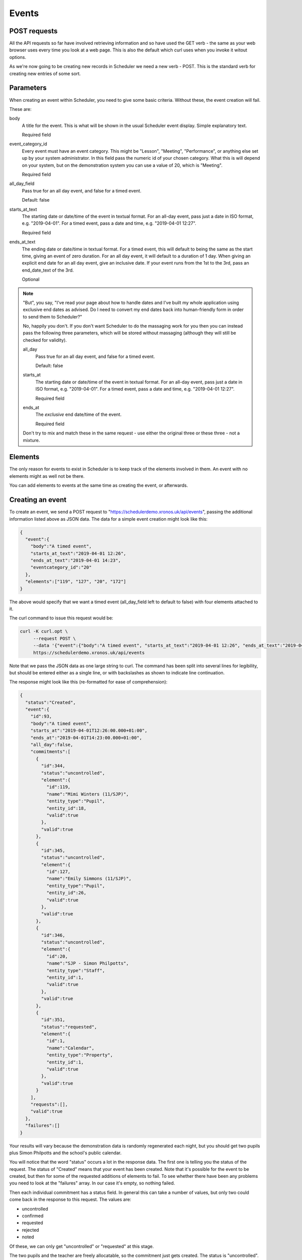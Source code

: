 Events
======

POST requests
-------------

All the API requests so far have involved retrieving information and
so have used the GET verb - the same as your web browser uses every
time you look at a web page.  This is also the default which curl uses
when you invoke it witout options.

As we're now going to be creating new records in Scheduler we need
a new verb - POST.  This is the standard verb for creating new entries
of some sort.  

Parameters
----------

When creating an event within Scheduler, you need to give some
basic criteria.  Without these, the event creation will fail.

These are:

body
        A title for the event.  This is what will be shown in the
        usual Scheduler event display.  Simple explanatory text.

        Required field

event_category_id
        Every event must have an event category.  This might be
        "Lesson", "Meeting", "Performance", or anything else set
        up by your system administrator.  In this field pass the
        numeric id of your chosen category.  What this is will
        depend on your system, but on the demonstration system
        you can use a value of 20, which is "Meeting".

        Required field

all_day_field
        Pass true for an all day event, and false for a timed
        event.

        Default: false

starts_at_text
        The starting date or date/time of the event in textual
        format.  For an all-day event, pass just a date in ISO
        format, e.g. "2019-04-01".  For a timed event, pass
        a date and time, e.g. "2019-04-01 12:27".

        Required field

ends_at_text
        The ending date or date/time in textual format.  For
        a timed event, this will default to being the same as
        the start time, giving an event of zero duration.  For
        an all day event, it will default to a duration of 1
        day.  When giving an explicit end date for an all day
        event, give an inclusive date.  If your event runs from
        the 1st to the 3rd, pass an end_date_text of the 3rd.

        Optional
        

.. note::

  "But", you say, "I've read your page about how to handle dates
  and I've built my whole application using exclusive end dates as
  advised.  Do I need to convert my end dates back into human-friendly
  form in order to send them to Scheduler?"

  No, happily you don't.  If you don't want Scheduler to do the
  massaging work for you then you can instead pass the following
  three parameters, which will be stored without massaging (although
  they will still be checked for validity).

  all_day
          Pass true for an all day event, and false for a timed
          event.

          Default: false

  starts_at
          The starting date or date/time of the event in textual
          format.  For an all-day event, pass just a date in ISO
          format, e.g. "2019-04-01".  For a timed event, pass
          a date and time, e.g. "2019-04-01 12:27".

          Required field

  ends_at
          The *exclusive* end date/time of the event.

          Required field

  Don't try to mix and match these in the same request - use either
  the original three or these three - not a mixture.

Elements
--------

The only reason for events to exist in Scheduler is to keep track
of the elements involved in them. An event with no elements might
as well not be there.

You can add elements to events at the same time as creating the event,
or afterwards.

Creating an event
-----------------

To create an event, we send a POST request to
"https://schedulerdemo.xronos.uk/api/events", passing the additional
information listed above as JSON data.  The data for a simple event
creation might look like this:

.. code-block:: json

  {
    "event":{
      "body":"A timed event",
      "starts_at_text":"2019-04-01 12:26",
      "ends_at_text":"2019-04-01 14:23",
      "eventcategory_id":"20"
    },
    "elements":["119", "127", "20", "172"]
  }

The above would specify that we want a timed event (all_day_field left
to default to false) with four elements attached to it.

The curl command to issue this request would be:

.. code-block:: bash

  curl -K curl.opt \
       --request POST \
       --data '{"event":{"body":"A timed event", "starts_at_text":"2019-04-01 12:26", "ends_at_text":"2019-04-01 14:23", "eventcategory_id":"20"}, "elements":["119", "127", "20", "172"]}' \
       https://schedulerdemo.xronos.uk/api/events

Note that we pass the JSON data as one large string to curl.  The command
has been split into several lines for legibility, but should be entered
either as a single line, or with backslashes as shown to indicate
line continuation.

The response might look like this (re-formatted for ease of comprehension):

.. code-block:: json

  {
    "status":"Created",
    "event":{
      "id":93,
      "body":"A timed event",
      "starts_at":"2019-04-01T12:26:00.000+01:00",
      "ends_at":"2019-04-01T14:23:00.000+01:00",
      "all_day":false,
      "commitments":[
        {
          "id":344,
          "status":"uncontrolled",
          "element":{
            "id":119,
            "name":"Mimi Winters (11/SJP)",
            "entity_type":"Pupil",
            "entity_id":18,
            "valid":true
          },
          "valid":true
        },
        {
          "id":345,
          "status":"uncontrolled",
          "element":{
            "id":127,
            "name":"Emily Simmons (11/SJP)",
            "entity_type":"Pupil",
            "entity_id":26,
            "valid":true
          },
          "valid":true
        },
        {
          "id":346,
          "status":"uncontrolled",
          "element":{
            "id":20,
            "name":"SJP - Simon Philpotts",
            "entity_type":"Staff",
            "entity_id":1,
            "valid":true
          },
          "valid":true
        },
        {
          "id":351,
          "status":"requested",
          "element":{
            "id":1,
            "name":"Calendar",
            "entity_type":"Property",
            "entity_id":1,
            "valid":true
          },
          "valid":true
        }
      ],
      "requests":[],
      "valid":true
    },
    "failures":[]
  }

Your results will vary because the demonstration data is randomly
regenerated each night, but you should get two pupils plus Simon
Philpotts and the school's public calendar.

You will notice that the word "status" occurs a lot in the response
data.  The first one is telling you the status of the request.  The
status of "Created" means that your event has been created.  Note that
it's possible for the event to be created, but then for some of the
requested additions of elements to fail.  To see whether there have
been any problems you need to look at the "failures" array.  In our
case it's empty, so nothing failed.

Then each individual commitment has a status field.  In general this
can take a number of values, but only two could come back in the
response to this request.  The values are:

- uncontrolled
- confirmed
- requested
- rejected
- noted

Of these, we can only get "uncontrolled" or "requested" at this stage.

The two pupils and the teacher are freely allocatable, so the commitment
just gets created.  The status is "uncontrolled".

The school's public calendar on the other hand requires a degree of control.
You can't have just anyone putting things into it whenever they feel like
it.  Typically a school will have one or two people who examine proposed
entries for the public calendar and decide whether to accept them or not.

The demonstration school's calendar is like this, and so our commitment
record has a current status of "requested", and the calendar administrator
will be notified that we have a pending entry.  From here the status
might change to "confirmed", "rejected" or "noted".  That last one means
that your request has been seen, but more information is needed before
it can be confirmed.

As our entries are all brand new, and there hasn't been any time for
anyone to approve them or otherwise, the only two statuses which we
can get are "uncontrolled" or "requested".

Adding elements
---------------

If you want to add elements to an event which already exists then
the request is very similar.  Instead of providing details for
the event (date/time etc.) you provide the event id of an existing
event.

The request:

.. code-block:: bash

  curl -K curl.opt \
       --request POST \
       --data '{"elements":["21", "22"]}' \
       https://schedulerdemo.xronos.uk/api/events/93/add

would attempt to add elements with ids 21 and 22 to the event created
in the previous section.  Note that the event id is passed as part of the
URL in line with RESTful conventions.

The response received back is identical to that for creating an event,
with the exception that the status will be "OK" rather than "Created".


Failures
--------

There are only two ways in which adding an element to an event can
fail - the element is already there, or the element doesn't exist.

The following creation request

.. code-block:: bash

  curl -K curl.opt \
       --request POST \
       --data '{"event":{"body":"A timed event", "starts_at_text":"2019-04-01 12:26", "ends_at_text":"2019-04-01 14:23", "eventcategory_id":"20"}, "elements":["20", "20", "banana"]}' \
       https://schedulerdemo.xronos.uk/api/events

deliberately attempts to add the same element (20) twice, and then a gash
event id.

The response (formatted) is:

.. code-block:: json

  {
    "status":"Created",
    "event":{
      "id":102,
      "body":"A timed event",
      "starts_at":"2019-04-01T12:26:00.000+01:00",
      "ends_at":"2019-04-01T14:23:00.000+01:00",
      "all_day":false,
      "commitments":[
        {
          "id":353,
          "status":"uncontrolled",
          "element":{
            "id":20,
            "name":"SJP - Simon Philpotts",
            "entity_type":"Staff",
            "entity_id":1,
            "valid":true
          },
          "valid":true
        }
      ],
      "requests":[],
      "valid":true
    },
    "failures":[
      {
        "index":1,
        "element_id":"20",
        "item_type":"Commitment",
        "item":{
          "id":null,
          "status":"uncontrolled",
          "element":{
            "id":20,
            "name":"SJP - Simon Philpotts",
            "entity_type":"Staff",
            "entity_id":1,
            "valid":true
          },
          "valid":false,
          "errors":{
            "element_id":["has already been taken"]
          }
        }
      },
      {
        "index":2,
        "element_id":"banana",
        "item_type":"Hash",
        "item":{
          "status":"Not found"
        }
      }
    ]
  }

Note that the status for the event creation is still "Created" - creating
the event and adding elements are separate steps.

However, the event has only one valid commitment attached to it.  The
first attempt to add Simon Philpotts succeeded.  The second attempt failed,
and the attempt to add an element with the id "banana" failed too.

You can do a simple check on whether you've had any errors when
adding elements by looking at the size of the "failures" array.
If it is 0, then all is well.

If it is non-zero, then it contains one entry per failed addition.

In each entry we have the following:

- "index" tells us the index of the relevant element_id in the
  array originally passed in.
- "element_id" tells us the actual element_id passed in
- "item_type" tells us the type of the following item.  It can
  be "Commitment", "Request" or "Hash".  If it's one of the first
  two it means the server got as far as trying to create one of them
  but it was invalid, whilst a Hash means it didn't get that far.
- "item" is the failed item, with more information on what went wrong.

Requests
--------

As well as Commitments (which may require approval), Scheduler has the
concept of Requests.  The crucial difference is that requests apply to
a group (a Resource Group) of possible resources.  A user requests one
or more items from the group, and then and administrator allocates
particular ones.

Resource Groups are used for things like mini-buses, and mobile
phones.  A user might want two mini-buses, but it doesn't generally
matter which ones they are as long as they work.  Likewise for a
school mobile phone.

There exists within the demonstration system a Resource Group called
"Minibus".  We can find it with the following request.

.. code-block:: bash

  curl -K curl.opt https://schedulerdemo.xronos.uk/api/elements?name=Minibus

which gets the response (formatted):

.. code-block:: json

  {
    "status":"OK",
    "elements":[
      {
        "id":259,
        "name":"Minibus",
        "entity_type":"Group",
        "entity_id":59,
        "valid":true
      }
    ]
  }

and then we can get more detail with:

.. code-block:: bash

  curl -K curl.opt https://schedulerdemo.xronos.uk/api/elements/259

which results in (again formatted):

.. code-block:: json

  {
    "status":"OK",
    "element":{
      "id":259,
      "name":"Minibus",
      "entity_type":"Group",
      "entity_id":59,
      "current":true,
      "description":"Resource group",
      "members":2
    }
  }

So, it is indeed a Resource group and it has two members - the minibuses
themselves.

If we include this item's element id in a request to add to an event
then the system will treat it slightly differently.  This is because
we don't want *all* the minibuses in the group, just one of them.

We can make a request like:

.. code-block:: bash

  curl -K curl.opt \
       --request POST \
       --data '{"event":{"body":"A timed event", "starts_at_text":"2019-04-01 12:26", "ends_at_text":"2019-04-01 14:23", "eventcategory_id":"20"}, "elements":["20", "259"]}' \
       https://schedulerdemo.xronos.uk/api/events

which creates a new event and requests Simon Philpotts and a minibus.
The response looks like this:

.. code-block:: json

  {
    "status":"Created",
    "event":{
      "id":93,
      "body":"A timed event",
      "starts_at":"2019-04-01T12:26:00.000+01:00",
      "ends_at":"2019-04-01T14:23:00.000+01:00",
      "all_day":false,
      "commitments":[
        {
          "id":344,
          "status":"uncontrolled",
          "element":{
            "id":20,
            "name":"SJP - Simon Philpotts",
            "entity_type":"Staff",
            "entity_id":1,
            "valid":true
          },
          "valid":true
        }
      ],
      "requests":[
        {
          "id":1,
          "quantity":1,
          "num_allocated":0,
          "element":{
            "id":259,
            "name":"Minibus",
            "entity_type":"Group",
            "entity_id":59,
            "valid":true
          },
          "valid":true
        }
      ],
      "valid":true
    },
    "failures":[]
  }

Simon Philpotts has been attached to the event as a commitment, but the
minibus has been treated differently.  A *request* for a minibus has
been attached to the event and the minibus administrator should allocate
one in due course.

If you want more than one minibus, simply put the element id in
the array of things to add more than once.  The server will notice
it's a repeat and increment the "quantity" field in the existing request
rather than creating a new request.

Querying
--------

If you know the ID of an event (e.g. because you've queried an element
of the system and found it is involved with that event) then you can
get full details of the event using a GET call:

.. code-block:: bash

  curl -K curl.opt https://schedulerdemo.xronos.uk/api/events/3

Provided the event exists you will get back a status of OK, plus all
the event information in exactly the same format as documented above
for event creation.


Deleting
--------

If you know an event's id (and you have suitable permission) then you can
delete it.  Deleting an event will automatically delete any commitments
or requests attached to it.

In general you can delete any event which you have created.  You may be
able to delete other events as well depending on your user settings.

To delete the event created in the section above the call would be:

.. code-block:: bash

  curl -K curl.opt \
       --request DELETE \
       https://schedulerdemo.xronos.uk/api/events/93

and the response would be simply:

.. code-block:: json

  {"status":"OK"}


Similarly, you can delete individual commitment or request records.

.. code-block:: bash

  curl -K curl.opt \
       --request DELETE \
       https://schedulerdemo.xronos.uk/api/commitments/344

Again, the response in the case of success is just:

.. code-block:: json

  {"status":"OK"}

but if you try to delete a non-existent commitment (e.g. because you
already deleted the event and the commitment went with it) then
you'll get a response like:

.. code-block:: json

  {
    "status":"Bad request",
    "exception":"ActiveRecord::RecordNotFound",
    "message":"Couldn't find Commitment with 'id'=344"
  }


